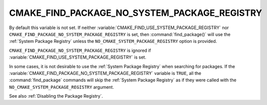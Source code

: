 CMAKE_FIND_PACKAGE_NO_SYSTEM_PACKAGE_REGISTRY
---------------------------------------------

.. deprecated:: 3.16

  Use the :variable:`CMAKE_FIND_USE_SYSTEM_PACKAGE_REGISTRY` variable instead.

By default this variable is not set. If neither
:variable:`CMAKE_FIND_USE_SYSTEM_PACKAGE_REGISTRY` nor
``CMAKE_FIND_PACKAGE_NO_SYSTEM_PACKAGE_REGISTRY`` is set, then
:command:`find_package()` will use the :ref:`System Package Registry`
unless the ``NO_CMAKE_SYSTEM_PACKAGE_REGISTRY`` option is provided.

``CMAKE_FIND_PACKAGE_NO_SYSTEM_PACKAGE_REGISTRY`` is ignored if
:variable:`CMAKE_FIND_USE_SYSTEM_PACKAGE_REGISTRY` is set.

In some cases, it is not desirable to use the
:ref:`System Package Registry` when searching for packages. If the
:variable:`CMAKE_FIND_PACKAGE_NO_SYSTEM_PACKAGE_REGISTRY` variable is
``TRUE``, all the :command:`find_package` commands will skip
the :ref:`System Package Registry` as if they were called with the
``NO_CMAKE_SYSTEM_PACKAGE_REGISTRY`` argument.

See also :ref:`Disabling the Package Registry`.
